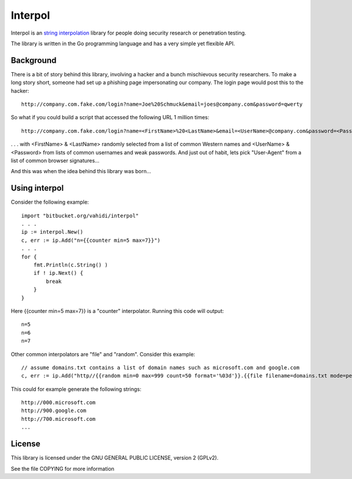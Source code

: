 
Interpol
========

Interpol is an `string interpolation <https://en.wikipedia.org/wiki/String_interpolation>`_
library for people doing security research or penetration testing.

The library is written in the Go programming language and has a very simple yet flexible API.


Background
----------

There is a bit of story behind this library, involving a hacker and a bunch mischievous security researchers.
To make a long story short, someone had set up a phishing page impersonating our company. The login page would post this to the hacker::

    http://company.com.fake.com/login?name=Joe%20Schmuck&email=joes@company.com&password=qwerty


So what if you could build a script that accessed the following URL 1 million times::

    http://company.com.fake.com/login?name=<FirstName>%20<LastName>&email=<UserName>@company.com&password=<Password>

. . . with <FirstName> & <LastName> randomly selected from a list of common Western names and <UserName> & <Password> from lists of common usernames and weak passwords.
And just out of habit, lets pick "User-Agent" from a list of common browser signatures...


And this was when the idea behind this library was born...


Using interpol
--------------

Consider the following example::

    import "bitbucket.org/vahidi/interpol"
    . . .
    ip := interpol.New()
    c, err := ip.Add("n={{counter min=5 max=7}}")
    . . .
    for {
        fmt.Println(c.String() )
        if ! ip.Next() {
            break
        }
    }


Here {{counter min=5 max=7}} is a "counter" interpolator. Running this code will output::

    n=5
    n=6
    n=7

Other common interpolators are "file" and "random". Consider this example::

    // assume domains.txt contains a list of domain names such as microsoft.com and google.com
    c, err := ip.Add("http//{{random min=0 max=999 count=50 format='%03d'}}.{{file filename=domains.txt mode=perm}}")

This could for example generate the following strings::

    http://000.microsoft.com
    http://900.google.com
    http://700.microsoft.com
    ...


License
-------

This library is licensed under the GNU GENERAL PUBLIC LICENSE, version 2 (GPLv2).

See the file COPYING for more information


